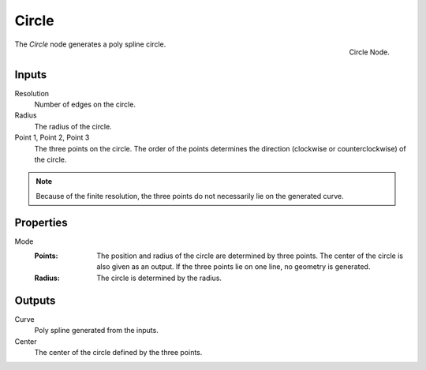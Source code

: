 .. index:: Geometry Nodes; Circle
.. _bpy.types.GeometryNodeCurveCircle:

*******
Circle
*******

.. figure:: /images/modeling_geometry-nodes_curve-primitives_circle_node.png
   :align: right

   Circle Node.

The *Circle* node generates a poly spline circle.


Inputs
======

Resolution
   Number of edges on the circle.

Radius
   The radius of the circle.

Point 1, Point 2, Point 3
   The three points on the circle.
   The order of the points determines the direction (clockwise or counterclockwise) of the circle.
.. note::
   Because of the finite resolution, the three points do not necessarily lie on the generated curve.



Properties
==========

Mode
   :Points:
      The position and radius of the circle are determined by three points.
      The center of the circle is also given as an output.
      If the three points lie on one line, no geometry is generated.
   :Radius:
      The circle is determined by the radius.




Outputs
=======

Curve
   Poly spline generated from the inputs.

Center
   The center of the circle defined by the three points.

